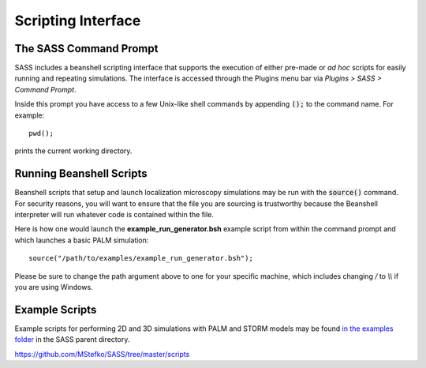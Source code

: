 Scripting Interface
===================

The SASS Command Prompt
-----------------------

SASS includes a beanshell scripting interface that supports the
execution of either pre-made or *ad hoc* scripts for easily running
and repeating simulations. The interface is accessed through the
Plugins menu bar via *Plugins > SASS > Command Prompt*.

.. image:: ../_images/command_prompt.png
   :alt: The SASS command prompt.
   :align: center

Inside this prompt you have access to a few Unix-like shell commands
by appending :code:`();` to the command name. For example::

  pwd();

prints the current working directory.

Running Beanshell Scripts
-------------------------

Beanshell scripts that setup and launch localization microscopy
simulations may be run with the :code:`source()` command. For security
reasons, you will want to ensure that the file you are sourcing is
trustworthy because the Beanshell interpreter will run whatever code
is contained within the file.

Here is how one would launch the **example_run_generator.bsh** example
script from within the command prompt and which launches a basic PALM
simulation::

  source("/path/to/examples/example_run_generator.bsh");

Please be sure to change the path argument above to one for your
specific machine, which includes changing `/` to `\\\\` if you are
using Windows.

Example Scripts
---------------

Example scripts for performing 2D and 3D simulations with PALM and
STORM models may be found `in the examples folder
<https://github.com/MStefko/SASS/tree/master/scripts>`_ in the SASS
parent directory.

https://github.com/MStefko/SASS/tree/master/scripts
